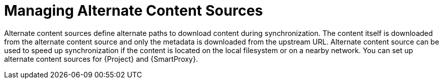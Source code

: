 [id="Managing_Alternate_Content_Sources_{context}"]
= Managing Alternate Content Sources

Alternate content sources define alternate paths to download content during synchronization.
The content itself is downloaded from the alternate content source and only the metadata is downloaded from the upstream URL.
Alternate content source can be used to speed up synchronization if the content is located on the local filesystem or on a nearby network.
You can set up alternate content sources for {Project} and {SmartProxy}.
